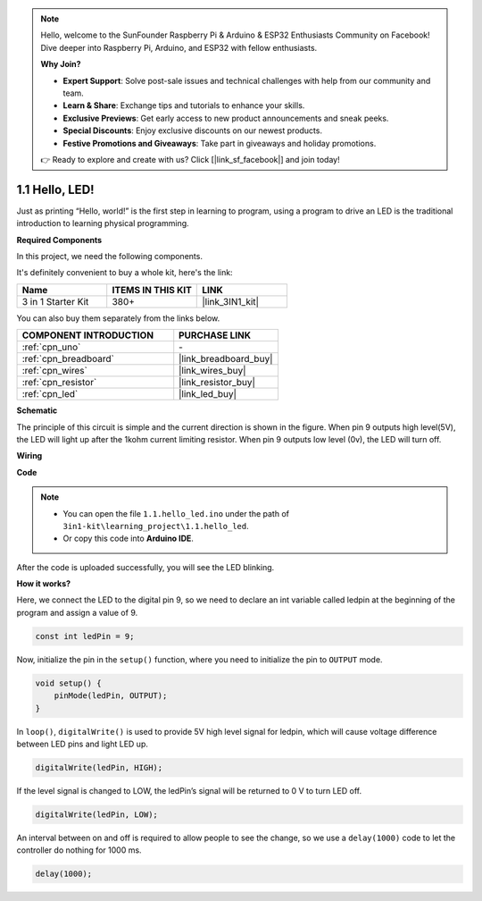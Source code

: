 .. note::

    Hello, welcome to the SunFounder Raspberry Pi & Arduino & ESP32 Enthusiasts Community on Facebook! Dive deeper into Raspberry Pi, Arduino, and ESP32 with fellow enthusiasts.

    **Why Join?**

    - **Expert Support**: Solve post-sale issues and technical challenges with help from our community and team.
    - **Learn & Share**: Exchange tips and tutorials to enhance your skills.
    - **Exclusive Previews**: Get early access to new product announcements and sneak peeks.
    - **Special Discounts**: Enjoy exclusive discounts on our newest products.
    - **Festive Promotions and Giveaways**: Take part in giveaways and holiday promotions.

    👉 Ready to explore and create with us? Click [|link_sf_facebook|] and join today!

.. _ar_blink:

1.1 Hello, LED! 
=======================================

Just as printing “Hello, world!” is the first step in learning to program, using a program to drive an LED is the traditional introduction to learning physical programming.

**Required Components**

In this project, we need the following components. 

It's definitely convenient to buy a whole kit, here's the link: 

.. list-table::
    :widths: 20 20 20
    :header-rows: 1

    *   - Name	
        - ITEMS IN THIS KIT
        - LINK
    *   - 3 in 1 Starter Kit
        - 380+
        - |link_3IN1_kit|

You can also buy them separately from the links below.

.. list-table::
    :widths: 30 20
    :header-rows: 1

    *   - COMPONENT INTRODUCTION
        - PURCHASE LINK

    *   - :ref:`cpn_uno`
        - \-
    *   - :ref:`cpn_breadboard`
        - |link_breadboard_buy|
    *   - :ref:`cpn_wires`
        - |link_wires_buy|
    *   - :ref:`cpn_resistor`
        - |link_resistor_buy|
    *   - :ref:`cpn_led`
        - |link_led_buy|

**Schematic**

.. image:: img/circuit_1.1_led.png

The principle of this circuit is simple and the current direction is shown in the figure. When pin 9 outputs high level(5V), the LED will light up after the 1kohm current limiting resistor. When pin 9 outputs low level (0v), the LED will turn off.

**Wiring**

.. image:: img/1.1_hello_led_bb.png
    :width: 600
    :align: center

**Code**

.. note::

   * You can open the file ``1.1.hello_led.ino`` under the path of ``3in1-kit\learning_project\1.1.hello_led``. 
   * Or copy this code into **Arduino IDE**.
   
.. raw:: html

    <iframe src=https://create.arduino.cc/editor/sunfounder01/0497f915-5bf8-41a2-8e0f-b013130a57f5/preview?embed style="height:510px;width:100%;margin:10px 0" frameborder=0></iframe>

After the code is uploaded successfully, you will see the LED blinking.

**How it works?**

Here, we connect the LED to the digital pin 9, so we need to declare an int variable called ledpin at the beginning of the program and assign a value of 9.

.. code-block:: arduino

    const int ledPin = 9;


Now, initialize the pin in the ``setup()`` function, where you need to initialize the pin to ``OUTPUT`` mode.

.. code-block:: arduino

    void setup() {
        pinMode(ledPin, OUTPUT);
    }

In ``loop()``, ``digitalWrite()`` is used to provide 5V high level signal for ledpin, which will cause voltage difference between LED pins and light LED up.

.. code-block:: arduino

    digitalWrite(ledPin, HIGH);

If the level signal is changed to LOW, the ledPin’s signal will be returned to 0 V to turn LED off.

.. code-block:: arduino

    digitalWrite(ledPin, LOW);


An interval between on and off is required to allow people to see the change, 
so we use a ``delay(1000)`` code to let the controller do nothing for 1000 ms.

.. code-block:: arduino

    delay(1000);   